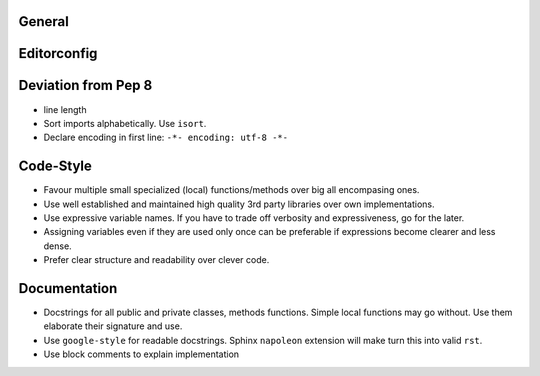 General
=======

Editorconfig
============

Deviation from Pep 8
====================
* line length


* Sort imports alphabetically. Use ``isort``.
* Declare encoding in first line: ``-*- encoding: utf-8 -*-``

Code-Style
===========
* Favour multiple small specialized (local) functions/methods over big all encompasing ones.
* Use well established and maintained high quality 3rd party libraries over own implementations.
* Use expressive variable names. If you have to trade off verbosity and expressiveness, go for the
  later.
* Assigning variables even if they are used only once can be preferable if expressions become clearer
  and less dense.
* Prefer clear structure and readability over clever code.


Documentation
=============
* Docstrings for all public and private classes, methods functions. Simple local
  functions may go without. Use them elaborate their signature and use.
* Use ``google-style`` for readable docstrings. Sphinx ``napoleon`` extension will
  make turn this into valid ``rst``.
* Use block comments to explain implementation 


